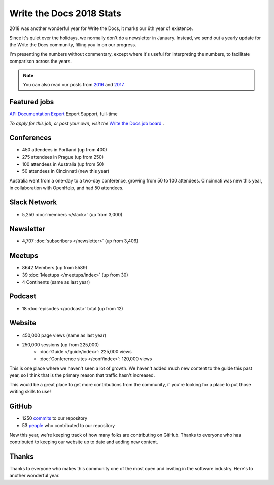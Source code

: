 .. post:: Jan 7, 2019
   :tags: stats, year in review, newsletter, email
   :author: Eric Holscher

Write the Docs 2018 Stats
=========================

2018 was another wonderful year for Write the Docs, it marks our 6th year of existence.

Since it's quiet over the holidays,
we normally don't do a newsletter in January.
Instead,
we send out a yearly update for the Write the Docs community,
filling you in on our progress.

I'm presenting the numbers without commentary,
except where it's useful for interpreting the numbers,
to facilitate comparison across the years.

.. note:: 
   
   You can also read our posts from 2016_ and 2017_.

.. _2017: http://www.writethedocs.org/blog/write-the-docs-2017-stats/
.. _2016: http://www.writethedocs.org/blog/write-the-docs-2016-year-in-review/

Featured jobs
-------------

`API Documentation Expert <https://jobs.writethedocs.org/job/89/api-documentation-expert/>`_
Expert Support, full-time

*To apply for this job, or post your own, visit the* `Write the Docs job board <https://jobs.writethedocs.org/>`_ .

Conferences
-----------

* 450 attendees in Portland (up from 400)
* 275 attendees in Prague (up from 250)
* 100 attendees in Australia (up from 50)
* 50 attendees in Cincinnati (new this year)

Australia went from a one-day to a two-day conference,
growing from 50 to 100 attendees.
Cincinnati was new this year,
in collaboration with OpenHelp,
and had 50 attendees.

Slack Network
-------------

* 5,250 :doc:`members </slack>` (up from 3,000)

Newsletter
----------

* 4,707 :doc:`subscribers </newsletter>` (up from 3,406)

Meetups
-------

* 8642 Members (up from 5589)
* 39 :doc:`Meetups </meetups/index>` (up from 30)
* 4 Continents (same as last year)

Podcast
-------

* 18 :doc:`episodes </podcast>` total (up from 12)

Website
-------

* 450,000 page views (same as last year)
* 250,000 sessions (up from 225,000)
    * :doc:`Guide </guide/index>`: 225,000 views
    * :doc:`Conference sites </conf/index>`: 120,000 views

This is one place where we haven't seen a lot of growth.
We haven't added much new content to the guide this past year,
so I think that is the primary reason that traffic hasn't increased.

This would be a great place to get more contributions from the community,
if you're looking for a place to put those writing skills to use!

GitHub
------

* 1250 commits_ to our repository
* 53 people_ who contributed to our repository

New this year,
we're keeping track of how many folks are contributing on GitHub.
Thanks to everyone who has contributed to keeping our website up to date and adding new content.

.. commits: git rev-list --count --all --after="2017-12-31" --before="2019-01-01"
.. _commits: https://github.com/writethedocs/www/commits/master
.. _people: https://github.com/writethedocs/www/graphs/contributors?from=2018-01-01&to=2019-01-01&type=c


Thanks
------

Thanks to everyone who makes this community one of the most open and inviting in the software industry.
Here's to another wonderful year.
